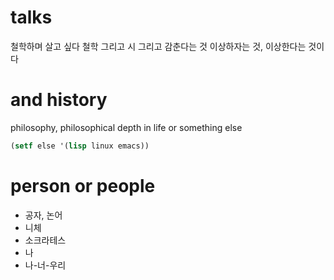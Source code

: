 * talks 

철학하며 살고 싶다
철학 그리고 시 그리고 감춘다는 것
이상하자는 것, 이상한다는 것이다

* and history

philosophy, philosophical depth in life or something else

#+BEGIN_SRC emacs-lisp
(setf else '(lisp linux emacs))
#+END_SRC

#+RESULTS:
| lisp | linux | emacs |

* person or people

- 공자, 논어
- 니체
- 소크라테스
- 나
- 나-너-우리
